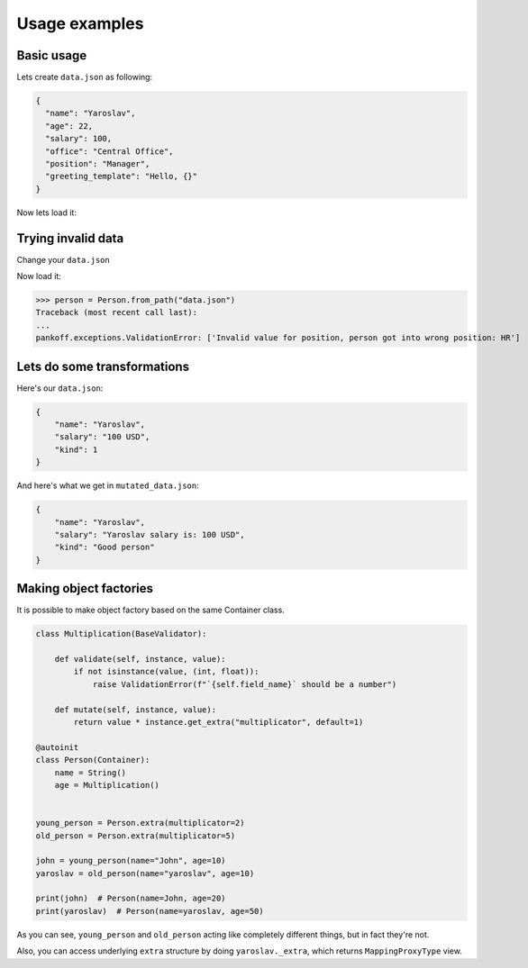 Usage examples
**************

Basic usage
-----------
Lets create ``data.json`` as following:

.. code-block:: JSON

    {
      "name": "Yaroslav",
      "age": 22,
      "salary": 100,
      "office": "Central Office",
      "position": "Manager",
      "greeting_template": "Hello, {}"
    }

Now lets load it:

.. code-block:: python
    :emphasize-lines: 50

    from pankoff.base import Container
    from pankoff.combinator import combine
    from pankoff.exceptions import ValidationError
    from pankoff.magic import autoinit, Alias
    from pankoff.validators import String, Number, BaseValidator, Predicate, LazyLoad


    class Salary(BaseValidator):

        def __setup__(self, amount, currency):
            self.amount = amount
            self.currency = currency

        def mutate(self, instance, value):
            return f"{instance.name} salary is: {value}"

        def validate(self, instance, value):
            amount, currency = value.split()
            if int(amount) != self.amount or currency != self.currency:
                raise ValidationError(f"Wrong data in field: `{self.field_name}`")


    @autoinit(merge=True)
    class Person(Container):
        name = String()
        age = Number(min_value=18)
        salary = combine(
            Predicate, Salary,
            # Predicate
            predicate=lambda instance, value: value == "100 USD",
            default=lambda instance, value: str(value) + " USD",
            # Salary
            amount=100, currency="USD"
        )
        office = Predicate(
            predicate=lambda instance, value: value in ["Central Office"],
            error_message="Invalid value for field {field_name}, got {value}"
        )
        position = Predicate(
            # NOTE: we can use `salary` field at this point
            predicate=lambda instance, value: value == "Manager" and "100 USD" in instance.salary,
            error_message="Invalid value for {field_name}, person got into wrong position: {value}"
        )
        payment = Alias("salary")
        job_desc = LazyLoad(factory=lambda instance: f"{instance.position} at {instance.office}")

        def  __init__(self, greeting_template):
            self.greeting = greeting_template.format(self.name)

    person = Person.from_path("data.json")
    print(person)  # Person(name=Yaroslav, age=22, salary=Yaroslav salary is: 100 USD, office=Central Office, position=Manager, job_desc=Manager at Central Office)
    print(person.greeting)  # Hello, Yaroslav

Trying invalid data
-----------------------------------------------
Change your ``data.json``

.. code-block:: JSON
    :emphasize-lines: 6

    {
      "name": "Yaroslav",
      "age": 22,
      "salary": 100,
      "office": "Central Office",
      "position": "HR",
      "greeting_template": "Hello, {}"
    }

Now load it:

>>> person = Person.from_path("data.json")
Traceback (most recent call last):
...
pankoff.exceptions.ValidationError: ['Invalid value for position, person got into wrong position: HR']

Lets do some transformations
----------------------------

Here's our ``data.json``:

.. code-block:: JSON

    {
        "name": "Yaroslav",
        "salary": "100 USD",
        "kind": 1
    }


.. code-block:: python
    :emphasize-lines: 22

    kinds = {
        1: "Good person",
        2: "Bad person"
    }

    class KindMutator(BaseValidator):

        def validate(self, instance, value):
            if value not in kinds:
                raise ValidationError(f"Person kind should be in {kinds.keys()}")

        def mutate(self, instance, value):
            return kinds[value]


    @autoinit
    class Person(Container):
        name = String()
        salary = Salary(amount=100, currency="USD")
        kind = KindMutator()

    Person.from_path("data.json").to_path("mutated_data.json", indent=4)

And here's what we get in ``mutated_data.json``:

.. code-block:: JSON

    {
        "name": "Yaroslav",
        "salary": "Yaroslav salary is: 100 USD",
        "kind": "Good person"
    }

.. _Making factories:

Making object factories
-----------------------

It is possible to make object factory based on the same Container class.

.. code-block:: python

    class Multiplication(BaseValidator):

        def validate(self, instance, value):
            if not isinstance(value, (int, float)):
                raise ValidationError(f"`{self.field_name}` should be a number")

        def mutate(self, instance, value):
            return value * instance.get_extra("multiplicator", default=1)

    @autoinit
    class Person(Container):
        name = String()
        age = Multiplication()


    young_person = Person.extra(multiplicator=2)
    old_person = Person.extra(multiplicator=5)

    john = young_person(name="John", age=10)
    yaroslav = old_person(name="yaroslav", age=10)

    print(john)  # Person(name=John, age=20)
    print(yaroslav)  # Person(name=yaroslav, age=50)

As you can see, ``young_person`` and ``old_person`` acting like completely different things, but in fact they're not.

Also, you can access underlying ``extra`` structure by doing ``yaroslav._extra``, which returns ``MappingProxyType`` view.
